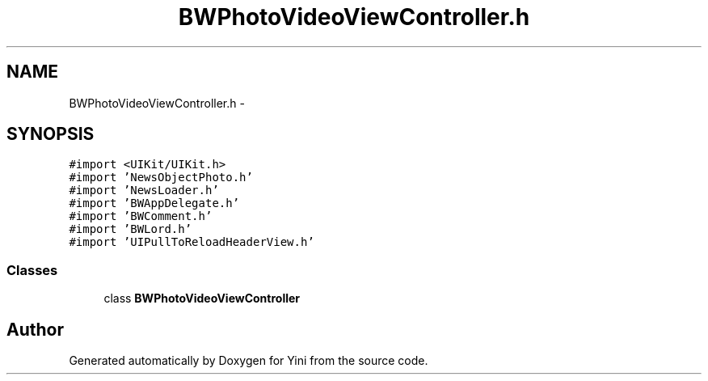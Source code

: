 .TH "BWPhotoVideoViewController.h" 3 "Thu Aug 9 2012" "Version 1.0" "Yini" \" -*- nroff -*-
.ad l
.nh
.SH NAME
BWPhotoVideoViewController.h \- 
.SH SYNOPSIS
.br
.PP
\fC#import <UIKit/UIKit\&.h>\fP
.br
\fC#import 'NewsObjectPhoto\&.h'\fP
.br
\fC#import 'NewsLoader\&.h'\fP
.br
\fC#import 'BWAppDelegate\&.h'\fP
.br
\fC#import 'BWComment\&.h'\fP
.br
\fC#import 'BWLord\&.h'\fP
.br
\fC#import 'UIPullToReloadHeaderView\&.h'\fP
.br

.SS "Classes"

.in +1c
.ti -1c
.RI "class \fBBWPhotoVideoViewController\fP"
.br
.in -1c
.SH "Author"
.PP 
Generated automatically by Doxygen for Yini from the source code\&.
